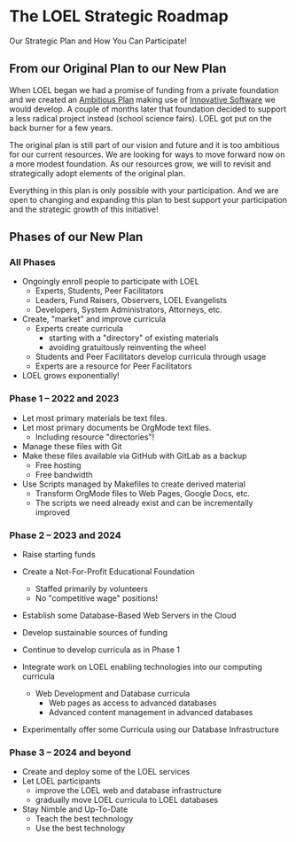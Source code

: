 * The LOEL Strategic Roadmap

Our Strategic Plan and How You Can Participate!

** From our Original Plan to our New Plan

When LOEL began we had a promise of funding from a private foundation and we
created an [[https://gregdavidson.github.io/loel/loel-plan.html][Ambitious Plan]] making use of [[https://gregdavidson.github.io/loel/loel-tools.html][Innovative Software]] we would develop. A
couple of months later that foundation decided to support a less radical project
instead (school science fairs). LOEL got put on the back burner for a few years.

The original plan is still part of our vision and future and it is too ambitious
for our current resources. We are looking for ways to move forward now on a more
modest foundation. As our resources grow, we will to revisit and strategically
adopt elements of the original plan.

Everything in this plan is only possible with your participation. And we are
open to changing and expanding this plan to best support your participation and
the strategic growth of this initiative!

** Phases of our New Plan

*** All Phases

- Ongoingly enroll people to participate with LOEL
      - Experts, Students, Peer Facilitators
      - Leaders, Fund Raisers, Observers, LOEL Evangelists
      - Developers, System Administrators, Attorneys, etc.
- Create, "market" and improve curricula
      - Experts create curricula
            - starting with a "directory" of existing materials
            - avoiding gratuitously reinventing the wheel
      - Students and Peer Facilitators develop curricula through usage
      - Experts are a resource for Peer Facilitators
- LOEL grows exponentially!

*** Phase 1 -- 2022 and 2023

- Let most primary materials be text files.
- Let most primary documents be OrgMode text files.
      - Including resource "directories"!
- Manage these files with Git
- Make these files available via GitHub with GitLab as a backup
      - Free hosting
      - Free bandwidth
- Use Scripts managed by Makefiles to create derived material
      - Transform OrgMode files to Web Pages, Google Docs, etc.
      - The scripts we need already exist and can be incrementally improved
        
*** Phase 2 -- 2023 and 2024

- Raise starting funds
- Create a Not-For-Profit Educational Foundation
      - Staffed primarily by volunteers
      - No "competitive wage" positions!
- Establish some Database-Based Web Servers in the Cloud
- Develop sustainable sources of funding
- Continue to develop curricula as in Phase 1

- Integrate work on LOEL enabling technologies into our computing curricula
      - Web Development and Database curricula
            - Web pages as access to advanced databases
            - Advanced content management in advanced databases
- Experimentally offer some Curricula using our Database Infrastructure

*** Phase 3 -- 2024 and beyond

- Create and deploy some of the LOEL services
- Let LOEL participants
      - improve the LOEL web and database infrastructure
      - gradually move LOEL curricula to LOEL databases
- Stay Nimble and Up-To-Date
      - Teach the best technology
      - Use the best technology
